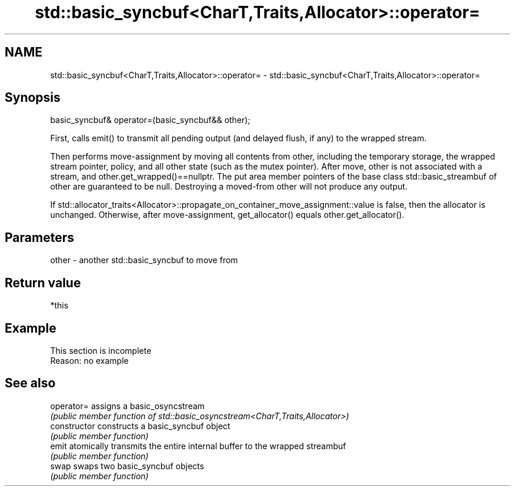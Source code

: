 .TH std::basic_syncbuf<CharT,Traits,Allocator>::operator= 3 "2020.03.24" "http://cppreference.com" "C++ Standard Libary"
.SH NAME
std::basic_syncbuf<CharT,Traits,Allocator>::operator= \- std::basic_syncbuf<CharT,Traits,Allocator>::operator=

.SH Synopsis
   basic_syncbuf& operator=(basic_syncbuf&& other);

   First, calls emit() to transmit all pending output (and delayed flush, if any) to the wrapped stream.

   Then performs move-assignment by moving all contents from other, including the temporary storage, the wrapped stream pointer, policy, and all other state (such as the mutex pointer). After move, other is not associated with a stream, and other.get_wrapped()==nullptr. The put area member pointers of the base class std::basic_streambuf of other are guaranteed to be null. Destroying a moved-from other will not produce any output.

   If std::allocator_traits<Allocator>::propagate_on_container_move_assignment::value is false, then the allocator is unchanged. Otherwise, after move-assignment, get_allocator() equals other.get_allocator().

.SH Parameters

   other - another std::basic_syncbuf to move from

.SH Return value

   *this

.SH Example

    This section is incomplete
    Reason: no example

.SH See also

   operator=     assigns a basic_osyncstream
                 \fI(public member function of std::basic_osyncstream<CharT,Traits,Allocator>)\fP
   constructor   constructs a basic_syncbuf object
                 \fI(public member function)\fP
   emit          atomically transmits the entire internal buffer to the wrapped streambuf
                 \fI(public member function)\fP
   swap          swaps two basic_syncbuf objects
                 \fI(public member function)\fP
